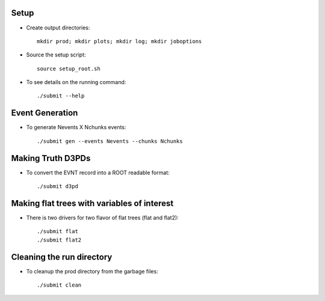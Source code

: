 .. -*- mode: rst -*-

Setup
-----

* Create output directories::

   mkdir prod; mkdir plots; mkdir log; mkdir joboptions

* Source the setup script::

   source setup_root.sh

* To see details on the running command::

  ./submit --help

Event Generation
----------------

* To generate Nevents X Nchunks events::
  
  ./submit gen --events Nevents --chunks Nchunks

Making Truth D3PDs
------------------

* To convert the EVNT record into a ROOT readable format::

  ./submit d3pd 


Making flat trees with variables of interest
--------------------------------------------

* There is two drivers for two flavor of flat trees (flat and flat2)::

  ./submit flat
  ./submit flat2


Cleaning the run directory
--------------------------
* To cleanup the prod directory from the garbage files::

  ./submit clean
